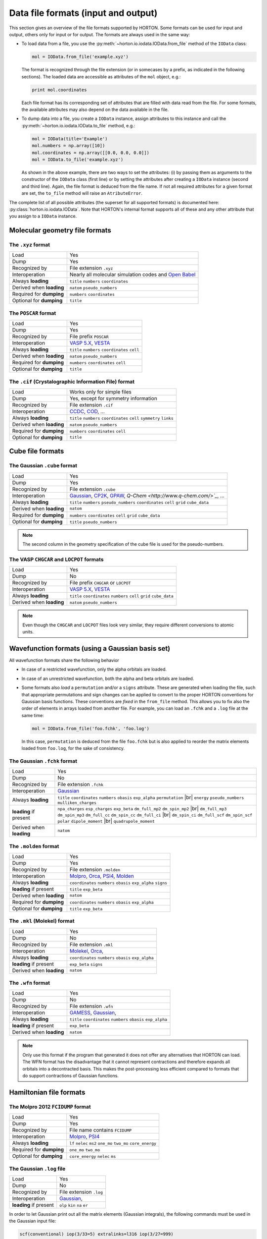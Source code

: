 ..
    : HORTON: Helpful Open-source Research TOol for N-fermion systems.
    : Copyright (C) 2011-2016 The HORTON Development Team
    :
    : This file is part of HORTON.
    :
    : HORTON is free software; you can redistribute it and/or
    : modify it under the terms of the GNU General Public License
    : as published by the Free Software Foundation; either version 3
    : of the License, or (at your option) any later version.
    :
    : HORTON is distributed in the hope that it will be useful,
    : but WITHOUT ANY WARRANTY; without even the implied warranty of
    : MERCHANTABILITY or FITNESS FOR A PARTICULAR PURPOSE.  See the
    : GNU General Public License for more details.
    :
    : You should have received a copy of the GNU General Public License
    : along with this program; if not, see <http://www.gnu.org/licenses/>
    :
    : --

.. _ref_file_formats:

Data file formats (input and output)
####################################

.. |br| raw:: html

   <br />

This section gives an overview of the file formats supported by HORTON. Some
formats can be used for input and output, others only for input or for output.
The formats are always used in the same way:

* To load data from a file, you use the
  :py:meth:`~horton.io.iodata.IOData.from_file` method of the ``IOData``
  class:

  .. code-block:: python

    mol = IOData.from_file('example.xyz')

  The format is recognized through the file extension (or in somecases by a
  prefix, as indicated in the following sections). The loaded data are
  accessible as attributes of the ``mol`` object, e.g.:

  .. code-block:: python

    print mol.coordinates

  Each file format has its corresponding set of attributes that are filled with
  data read from the file. For some formats, the available attributes may also
  depend on the data available in the file.

* To dump data into a file, you create a ``IOData`` instance, assign
  attributes to this instance and call the
  :py:meth:`~horton.io.iodata.IOData.to_file` method, e.g.:

  .. code-block:: python

    mol = IOData(title='Example')
    mol.numbers = np.array([10])
    mol.coordinates = np.array([[0.0, 0.0, 0.0]])
    mol = IOData.to_file('example.xyz')

  As shown in the above example, there are two ways to set the attributes: (i)
  by passing them as arguments to the constructor of the ``IOData`` class
  (first line) or by setting the attributes after creating a ``IOData``
  instance (second and third line). Again, the file format is deduced from the
  file name. If not all required attributes for a given format are set, the
  ``to_file`` method will raise an ``AtributeError``.

The complete list of all possible attributes (the superset for all supported
formats) is documented here: :py:class:`horton.io.iodata.IOData`. Note that
HORTON's internal format supports all of these and any other attribute that you
assign to a ``IOData`` instance.


.. _ref_file_formats_geo:

Molecular geometry file formats
===============================


The ``.xyz`` format
-------------------

======================== =======================================================
Load                     Yes
Dump                     Yes
Recognized by            File extension ``.xyz``
Interoperation           Nearly all molecular simulation codes and `Open Babel <http://openbabel.org/>`_
Always **loading**       ``title`` ``numbers`` ``coordinates``
Derived when **loading** ``natom`` ``pseudo_numbers``
Required for **dumping** ``numbers`` ``coordinates``
Optional for **dumping** ``title``
======================== =======================================================


The ``POSCAR`` format
---------------------

======================== =======================================================
Load                     Yes
Dump                     Yes
Recognized by            File prefix ``POSCAR``
Interoperation           `VASP 5.X <https://www.vasp.at/>`_, `VESTA <http://jp-minerals.org/vesta/en/>`_
Always **loading**       ``title`` ``numbers`` ``coordinates`` ``cell``
Derived when **loading** ``natom`` ``pseudo_numbers``
Required for **dumping** ``numbers`` ``coordinates`` ``cell``
Optional for **dumping** ``title``
======================== =======================================================


The ``.cif`` (Crystalographic Information File) format
------------------------------------------------------

======================== =======================================================
Load                     Works only for simple files
Dump                     Yes, except for symmetry information
Recognized by            File extension ``.cif``
Interoperation           `CCDC <http://www.ccdc.cam.ac.uk/pages/Home.aspx>`_, `COD <http://www.crystallography.net/>`_, ...
Always **loading**       ``title`` ``numbers`` ``coordinates`` ``cell`` ``symmetry`` ``links``
Derived when **loading** ``natom`` ``pseudo_numbers``
Required for **dumping** ``numbers`` ``coordinates`` ``cell``
Optional for **dumping** ``title``
======================== =======================================================


.. _ref_file_formats_cube:

Cube file formats
=================

The Gaussian ``.cube`` format
-----------------------------

======================== =======================================================
Load                     Yes
Dump                     Yes
Recognized by            File extension ``.cube``
Interoperation           `Gaussian <http://www.gaussian.com/>`_, `CP2K <http://www.cp2k.org/>`_, `GPAW <https://wiki.fysik.dtu.dk/gpaw/>`_, `Q-Chem <http://www.q-chem.com/>`_`, ...
Always **loading**       ``title`` ``numbers`` ``pseudo_numbers`` ``coordinates`` ``cell`` ``grid`` ``cube_data``
Derived when **loading** ``natom``
Required for **dumping** ``numbers``  ``coordinates`` ``cell`` ``grid`` ``cube_data``
Optional for **dumping** ``title`` ``pseudo_numbers``
======================== =======================================================

.. note::

    The second column in the geometry specification of the cube file is used
    for the pseudo-numbers.

The VASP ``CHGCAR`` and ``LOCPOT`` formats
------------------------------------------

======================== =======================================================
Load                     Yes
Dump                     No
Recognized by            File prefix ``CHGCAR`` or ``LOCPOT``
Interoperation           `VASP 5.X <https://www.vasp.at/>`_, `VESTA <http://jp-minerals.org/vesta/en/>`_
Always **loading**       ``title`` ``coordinates`` ``numbers`` ``cell`` ``grid`` ``cube_data``
Derived when **loading** ``natom`` ``pseudo_numbers``
======================== =======================================================

.. note::

    Even though the ``CHGCAR`` and ``LOCPOT`` files look very similar, they
    require different conversions to atomic units.


.. _ref_file_formats_wfn:

Wavefunction formats (using a Gaussian basis set)
=================================================

All wavefunction formats share the following behavior

* In case of a restricted wavefunction, only the alpha orbitals are loaded.
* In case of an unrestricted wavefunction, both the alpha and beta orbitals are
  loaded.
* Some formats also `load` a ``permutation`` and/or a ``signs`` attribute. These are
  generated when loading the file, such that appropriate permutations and sign changes can be
  applied to convert to the proper HORTON conventions for Gaussian basis
  functions. These conventions are `fixed` in the ``from_file`` method. This
  allows you to fix also the order of elements in arrays loaded from another
  file. For example, you can load an ``.fchk`` and a ``.log`` file at the same
  time:

  .. code-block:: python

        mol = IOData.from_file('foo.fchk', 'foo.log')

  In this case, ``permutation`` is deduced from the file ``foo.fchk`` but is
  also applied to reorder the matrix elements loaded from ``foo.log``, for the
  sake of consistency.


The Gaussian ``.fchk`` format
-----------------------------

======================== =======================================================
Load                     Yes
Dump                     No
Recognized by            File extension ``.fchk``
Interoperation           `Gaussian <http://www.gaussian.com/>`_
Always **loading**       ``title`` ``coordinates`` ``numbers`` ``obasis`` ``exp_alpha`` ``permutation`` |br|
                         ``energy`` ``pseudo_numbers`` ``mulliken_charges``
**loading** if present   ``npa_charges`` ``esp_charges`` ``exp_beta`` ``dm_full_mp2`` ``dm_spin_mp2`` |br|
                         ``dm_full_mp3`` ``dm_spin_mp3`` ``dm_full_cc`` ``dm_spin_cc`` ``dm_full_ci`` |br|
                         ``dm_spin_ci`` ``dm_full_scf`` ``dm_spin_scf`` ``polar`` ``dipole_moment`` |br|
                         ``quadrupole_moment``
Derived when **loading** ``natom``
======================== =======================================================


The ``.molden`` format
----------------------

======================== =======================================================
Load                     Yes
Dump                     Yes
Recognized by            File extension ``.molden``
Interoperation           `Molpro <https://www.molpro.net/>`_,
                         `Orca <https://orcaforum.cec.mpg.de/>`_,
                         `PSI4 <http://www.psicode.org/>`_,
                         `Molden <http://www.cmbi.ru.nl/molden/>`_
Always **loading**       ``coordinates`` ``numbers`` ``obasis`` ``exp_alpha`` ``signs``
**loading** if present   ``title`` ``exp_beta``
Derived when **loading** ``natom``
Required for **dumping** ``coordinates`` ``numbers`` ``obasis`` ``exp_alpha``
Optional for **dumping** ``title`` ``exp_beta``
======================== =======================================================


The ``.mkl`` (Molekel) format
-----------------------------

======================== =======================================================
Load                     Yes
Dump                     No
Recognized by            File extension ``.mkl``
Interoperation           `Molekel <http://ugovaretto.github.io/molekel/wiki/pmwiki.php/Main/HomePage.html>`_,
                         `Orca <https://orcaforum.cec.mpg.de/>`_,
Always **loading**       ``coordinates`` ``numbers`` ``obasis`` ``exp_alpha``
**loading** if present   ``exp_beta`` ``signs``
Derived when **loading** ``natom``
======================== =======================================================


The ``.wfn`` format
-------------------

======================== =======================================================
Load                     Yes
Dump                     No
Recognized by            File extension ``.wfn``
Interoperation           `GAMESS <http://www.msg.ameslab.gov/gamess/>`_,
                         `Gaussian <http://www.gaussian.com/>`_,
Always **loading**       ``title`` ``coordinates`` ``numbers`` ``obasis`` ``exp_alpha``
**loading** if present   ``exp_beta``
Derived when **loading** ``natom``
======================== =======================================================

.. note ::

    Only use this format if the program that generated it does not offer any
    alternatives that HORTON can load. The WFN format has the disadvantage that
    it cannot represent contractions and therefore expands all orbitals into
    a decontracted basis. This makes the post-processing less efficient compared
    to formats that do support contractions of Gaussian functions.


.. _ref_file_formats_ham:

Hamiltonian file formats
========================


The Molpro 2012 ``FCIDUMP`` format
----------------------------------

======================== =======================================================
Load                     Yes
Dump                     Yes
Recognized by            File name contains ``FCIDUMP``
Interoperation           `Molpro <https://www.molpro.net/>`_,
                         `PSI4 <http://www.psicode.org/>`_
Always **loading**       ``lf`` ``nelec`` ``ms2`` ``one_mo`` ``two_mo`` ``core_energy``
Required for **dumping** ``one_mo`` ``two_mo``
Optional for **dumping** ``core_energy`` ``nelec`` ``ms``
======================== =======================================================


The Gaussian ``.log`` file
--------------------------

======================== =======================================================
Load                     Yes
Dump                     No
Recognized by            File extension ``.log``
Interoperation           `Gaussian <http://www.gaussian.com/>`_,
**loading** if present   ``olp`` ``kin`` ``na`` ``er``
======================== =======================================================

In order to let Gaussian print out all the matrix elements (Gaussian integrals),
the following commands must be used in the Gaussian input file:

.. code-block:: text

    scf(conventional) iop(3/33=5) extralinks=l316 iop(3/27=999)

Just keep in mind that this feature in Gaussian only works for a low number of
basis functions. The ``FCIDUMP`` files generated with Molpro or PSI4 are more
reliable and also have the advantage that all integrals are stored in double
precision.


.. _ref_file_formats_internal:

HORTON's internal file format
=============================

The internal HDF5-based format of HORTON is effectively a superset of all
formats listed above. Moreover, the user is free to store any additional data
not covered by the file formats above. Many (not all) Python data types can
dumped into the internal format:

* ``int``

* ``float``

* ``str``

* Any NumPy array

* Classes in the HORTON library that have a ``to_hdf5`` and ``from_hdf5``
  method. For example: ``AtomicGridSpec``, ``BeckeMolGrid``, ``Cell``,
  ``CubicSpline``, ``ESPCost``, ``GBasis``, ``GOBasis``, ``Symmetry``,
  ``UniformGrid`` and all classes in the package ``horton.matrix``

* A dictionary with strings as keys and any mixture of the above data types as
  values.

======================== =======================================================
Load                     Yes
Dump                     Yes
Recognized by            File extension ``.h5``
Interoperation           Custom scripts. Archiving of data generated with any other code.
**loading** when present Any attribute
Optional for **dumping** Any attribute with the right type
======================== =======================================================
